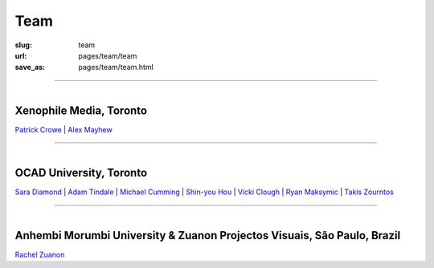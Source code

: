 Team
================

:slug: team
:url: pages/team/team
:save_as: pages/team/team.html

------

.. figure:: /images/team/xenophileLogo.jpg
	:alt: ocadu logo
	:figwidth: 100%
	:width: 75px
	:align: left

Xenophile Media, Toronto
----------------------------

`Patrick Crowe`_ |
`Alex Mayhew`_

.. _Patrick Crowe: patrick.html
.. _Alex Mayhew: alex.html

------

.. figure:: /images/team/OCAD_Logo.jpg
	:alt: ocadu logo
	:figwidth: 100%
	:width: 75px
	:align: left

OCAD University, Toronto
----------------------------

`Sara Diamond`_ |
`Adam Tindale`_ | 
`Michael Cumming`_ |
`Shin-you Hou`_ |
`Vicki Clough`_ |
`Ryan Maksymic`_ |
`Takis Zourntos`_

.. _Sara Diamond: sara.html
.. _Adam Tindale: adam.html
.. _Michael Cumming: michael.html
.. _Shin-you Hou: shinyou.html
.. _Vicki Clough: vicki.html
.. _Ryan Maksymic: ryan.html
.. _Takis Zourntos: takis.html

------

.. figure:: /images/team/anhembiLogo.jpg
	:alt: ocadu logo
	:figwidth: 100%
	:width: 75px
	:align: left

Anhembi Morumbi University & Zuanon Projectos Visuais, S |atilde| o Paulo, Brazil
--------------------------------------------------------------------------------------

`Rachel Zuanon`_

.. _Rachel Zuanon: rachel.html
.. |atilde|   unicode:: U+00E3 .. a tilde
	:trim:








